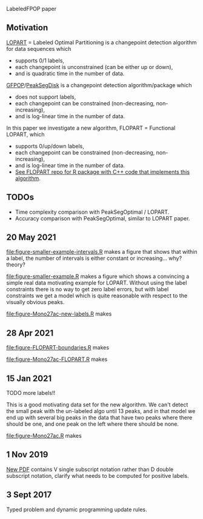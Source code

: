 LabeledFPOP paper

** Motivation

[[https://arxiv.org/abs/2006.13967][LOPART]] = Labeled Optimal Partitioning is a changepoint detection
algorithm for data sequences which
- supports 0/1 labels, 
- each changepoint is unconstrained (can be either up or down),
- and is quadratic time in the number of data.

[[https://arxiv.org/abs/2002.03646][GFPOP]]/[[https://arxiv.org/abs/1810.00117][PeakSegDisk]] is a changepoint detection algorithm/package which 
- does not support labels,
- each changepoint can be constrained (non-decreasing, non-increasing),
- and is log-linear time in the number of data.

In this paper we investigate a new algorithm, FLOPART = Functional LOPART, which
- supports 0/up/down labels,
- each changepoint can be constrained (non-decreasing, non-increasing),
- and is log-linear time in the number of data.
- [[https://github.com/tdhock/FLOPART][See FLOPART repo for R package with C++ code that implements this algorithm]].
  
** TODOs

- Time complexity comparison with PeakSegOptimal / LOPART.
- Accuracy comparison with PeakSegOptimal, similar to LOPART paper.

** 20 May 2021

[[file:figure-smaller-example-intervals.R]] makes a figure that shows that
within a label, the number of intervals is either constant or
increasing... why? theory?

[[file:figure-smaller-example-intervals.png]] 

[[file:figure-smaller-example.R]] makes a figure which shows a convincing
a simple real data motivating example for LOPART. Without using the
label constraints there is no way to get zero label errors, but with
label constraints we get a model which is quite reasonable with
respect to the visually obvious peaks.

[[file:figure-smaller-example.png]]
   
[[file:figure-Mono27ac-new-labels.R]] makes

[[file:figure-Mono27ac-new-labels-out.png]]

[[file:figure-Mono27ac-new-labels-noPeaks.png]]

[[file:figure-Mono27ac-new-labels-peakEnd.png]]

** 28 Apr 2021

[[file:figure-FLOPART-boundaries.R]] makes

[[file:figure-FLOPART-boundaries.png]]

[[file:figure-Mono27ac-FLOPART.R]] makes

[[file:figure-Mono27ac-FLOPART-zoom-out.png]]

[[file:figure-Mono27ac-FLOPART-zoom-noPeaks.png]]

[[file:figure-Mono27ac-FLOPART-zoom-peakEnd.png]]

** 15 Jan 2021

TODO more labels!!

This is a good motivating data set for the new algorithm. We can't
detect the small peak with the un-labeled algo until 13 peaks, and in
that model we end up with several big peaks in the data that have two
peaks where there should be one, and one peak on the left where there
should be none.

[[file:figure-Mono27ac.R]] makes

 [[file:figure-Mono27ac.png]] 

[[file:figure-Mono27ac-zoom.png]]

** 1 Nov 2019

[[file:HOCKING-labeled-FPOP.pdf][New PDF]] contains V single subscript notation rather than D double
subscript notation, clarify what needs to be computed for positive
labels.

** 3 Sept 2017

Typed problem and dynamic programming update rules.
